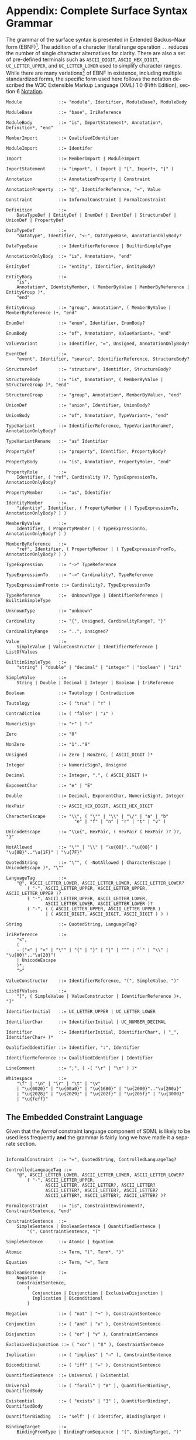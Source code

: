 #+LANGUAGE: en
#+STARTUP: overview hidestars inlineimages entitiespretty

* <<app:syntax>>Appendix: Complete Surface Syntax Grammar

The grammar of the surface syntax is presented in Extended Backus–Naur form (EBNF)[fn:ebnf]. The addition of a character literal
range operation =..= reduces the number of single character alternatives for clarity. There are also a set of pre-defined
terminals such as =ASCII_DIGIT=, =ASCII_HEX_DIGIT=, =UC_LETTER_UPPER=, and =UC_LETTER_LOWER= used to simplify character ranges.
While there are many variations[fn:ebnfs] of EBNF in existence, including multiple standardized forms, the specific form
used here follows the notation described the W3C Extensible Markup Language (XML) 1.0 (Fifth Edition), section 6
[[https://www.w3.org/TR/xml/#sec-notation][Notation]].

#+BEGIN_SRC ebnf
Module              ::= "module", Identifier, ModuleBase?, ModuleBody

ModuleBase          ::= "base", IriReference

ModuleBody          ::= "is", ImportStatement*, Annotation*, Definition*, "end"

MemberImport        ::= QualifiedIdentifier

ModuleImport        ::= Identifer

Import              ::= MemberImport | ModuleImport

ImportStatement     ::= "import", ( Import | "[", Import+, "]" )

Annotation          ::= AnnotationProperty | Constraint

AnnotationProperty  ::= "@", IdentiferReference, "=", Value

Constraint          ::= InformalConstraint | FormalConstraint

Definition          ::=
    DataTypeDef | EntityDef | EnumDef | EventDef | StructureDef | UnionDef | PropertyDef

DataTypeDef         ::=
    "datatype", Identifier, "<-", DataTypeBase, AnnotationOnlyBody?

DataTypeBase        ::= IdentifierReference | BuiltinSimpleType

AnnotationOnlyBody  ::= "is", Annotation+, "end"

EntityDef           ::= "entity", Identifier, EntityBody?

EntityBody          ::=
    "is",
    Annotation*, IdentityMember, ( MemberByValue | MemberByReference | EntityGroup )*,
    "end"

EntityGroup         ::= "group", Annotation*, ( MemberByValue | MemberByReference )+, "end"

EnumDef             ::= "enum", Identifier, EnumBody?

EnumBody            ::= "of", Annotation*, ValueVariant+, "end"

ValueVariant        ::= Identifier, "=", Unsigned, AnnotationOnlyBody?

EventDef            ::=
    "event", Identifier, "source", IdentifierReference, StructureBody?

StructureDef        ::= "structure", Identifier, StructureBody?

StructureBody       ::= "is", Annotation*, ( MemberByValue | StructureGroup )*, "end"

StructureGroup      ::= "group", Annotation*, MemberByValue+, "end"

UnionDef            ::= "union", Identifier, UnionBody?

UnionBody           ::= "of", Annotation*, TypeVariant+, "end"

TypeVariant         ::= IdentifierReference, TypeVariantRename?, AnnotationOnlyBody?

TypeVariantRename   ::= "as" Identifier

PropertyDef         ::= "property", Identifier, PropertyBody?

PropertyBody        ::= "is", Annotation*, PropertyRole+, "end"

PropertyRole        ::=
    Identifier, ( "ref", Cardinality )?, TypeExpressionTo, AnnotationOnlyBody?

PropertyMember      ::= "as", Identifier

IdentityMember      ::=
    "identity", Identifier, ( PropertyMember | ( TypeExpressionTo, AnnotationOnlyBody? ) )

MemberByValue       ::=
    Identifier, ( PropertyMember | ( TypeExpressionTo, AnnotationOnlyBody? ) )

MemberByReference   ::=
    "ref", Identifier, ( PropertyMember | ( TypeExpressionFromTo, AnnotationOnlyBody? ) )

TypeExpression      ::= "->" TypeReference

TypeExpressionTo    ::= "->" Cardinality?, TypeReference

TypeExpressionFromto ::= Cardinality?, TypeExpressionTo

TypeReference       ::=  UnknownType | IdentifierReference | BuiltinSimpleType

UnknownType         ::= "unknown"

Cardinality         ::= "{", Unsigned, CardinalityRange?, "}"

CardinalityRange    ::= "..", Unsigned?

Value               ::=
    SimpleValue | ValueConstructor | IdentifierReference | ListOfValues

BuiltinSimpleType   ::= 
    "string" | "double" | "decimal" | "integer" | "boolean" | "iri"

SimpleValue         ::=
    String | Double | Decimal | Integer | Boolean | IriReference

Boolean             ::= Tautology | Contradiction

Tautology           ::= ( "true" | "⊤" )

Contradiction       ::= ( "false" | "⊥" )

NumericSign         ::= "+" | "-"

Zero                ::= "0"

NonZero             ::= "1".."9"

Unsigned            ::= Zero | NonZero, ( ASCII_DIGIT )*

Integer             ::= NumericSign?, Unsigned

Decimal             ::= Integer, ".", ( ASCII_DIGIT )+

ExponentChar        ::= "e" | "E"

Double              ::= Decimal, ExponentChar, NumericSign?, Integer

HexPair             ::= ASCII_HEX_DIGIT, ASCII_HEX_DIGIT

CharacterEscape     ::= "\\", ( "\"" | "\\" | "\/" | "a" | "b"
                          "e" | "f" | "n" | "r" | "t" | "v" )

UnicodeEscape       ::= "\\u{", HexPair, ( HexPair ( HexPair )? )?, "}"

NotAllowed          ::= "\"" | "\\" | "\u{00}".."\u{08}" | "\u{0B}".."\u{1F}" | "\u{7F}"

QuotedString        ::= "\"", ( -NotAllowed | CharacterEscape | UnicodeEscape )*, "\""

LanguageTag         ::= 
    "@", ASCII_LETTER_LOWER, ASCII_LETTER_LOWER, ASCII_LETTER_LOWER?
        ( "-", ASCII_LETTER_UPPER, ASCII_LETTER_UPPER, ASCII_LETTER_UPPER )?
        ( "-", ASCII_LETTER_UPPER, ASCII_LETTER_LOWER,
               ASCII_LETTER_LOWER, ASCII_LETTER_LOWER )?
        ( "-", ( ( ASCII_LETTER_UPPER, ASCII_LETTER_UPPER )
               | ( ASCII_DIGIT, ASCII_DIGIT, ASCII_DIGIT ) ) )

String              ::= QuotedString, LanguageTag?

IriReference        ::=
    "<",
    (
    - ("<" | ">" | "\"" | "{" | "}" | "|" | "^" | "`" | "\\" | "\u{00}".."\u{20}")
    | UnicodeEscape
    )*,
    ">"

ValueConstructor    ::= IdentifierReference, "(", SimpleValue, ")"

ListOfValues        ::=
    "[", ( SimpleValue | ValueConstructor | IdentifierReference )+, "]"

IdentifierInitial   ::= UC_LETTER_UPPER | UC_LETTER_LOWER

IdentifierChar      ::= IdentifierInitial | UC_NUMBER_DECIMAL

Identifier          ::= IdentifierInitial, IdentifierChar*, ( "_", IdentifierChar+ )*

QualifiedIdentifier ::= Identifier, ":", Identifier

IdentifierReference ::= QualifiedIdentifier | Identifier

LineComment         ::= ";", ( -( "\r" | "\n" ) )*

Whitespace          ::=
    "\f" | "\n" | "\r" | "\t" | "\v"
    | "\u{0020}" | "\u{00a0}" | "\u{1680}" | "\u{2000}".."\u{200a}"
    | "\u{2028}" | "\u{2029}" | "\u{202f}" | "\u{205f}" | "\u{3000}"
    | "\u{feff}"
#+END_SRC


** The Embedded Constraint Language

Given that the /formal/ constraint language component of SDML is likely to be used less frequently *and* the grammar is
fairly long we have made it a separate section.

#+BEGIN_SRC ebnf

InformalConstraint  ::= "=", QuotedString, ControlledLanguageTag?

ControlledLanguageTag ::=
    "@", ASCII_LETTER_LOWER, ASCII_LETTER_LOWER, ASCII_LETTER_LOWER?
        ( "-", ASCII_LETTER_UPPER,
               ASCII_LETTER, ASCII_LETTER?, ASCII_LETTER?
               ASCII_LETTER?, ASCII_LETTER?, ASCII_LETTER?
               ASCII_LETTER?, ASCII_LETTER?, ASCII_LETTER? )?

FormalConstraint    ::= "is", ConstraintEnvironment?, ConstraintSentence, "end"

ConstraintSentence  ::=
    SimpleSentence | BooleanSentence | QuantifiedSentence |
        "(", ConstraintSentence, ")"

SimpleSentence      ::= Atomic | Equation

Atomic              ::= Term, "(", Term*, ")"

Equation            ::= Term, "=", Term

BooleanSentence     ::=
    Negation |
    ConstraintSentence,
        (
          Conjunction | Disjunction | ExclusiveDisjunction |
          Implication | Biconditional
        )

Negation            ::= ( "not" | "¬" ), ConstraintSentence

Conjunction         ::= ( "and" | "∧" ), ConstraintSentence

Disjunction         ::= ( "or" | "∨" ), ConstraintSentence

ExclusiveDisjunction ::= ( "xor" | "⊻" ), ConstraintSentence

Implication         ::= ( "implies" | "⇒" ), ConstraintSentence

Biconditional       ::= ( "iff" | "⇔" ), ConstraintSentence

QuantifiedSentence  ::= Universal | Existential

Universal           ::= ( "forall" | "∀" ), QuantifierBinding*, QuantifiedBody

Existential         ::= ( "exists" | "∃" ), QuantifierBinding*, QuantifiedBody

QuantifierBinding   ::= "self" | ( Identifer, BindingTarget )

BindingTarget       ::=
    BindingFromType | BindingFromSequence | "(", BindingTarget, ")"

BindingFromType     ::= "->", ( "Self" | IdentifierReference )

BindingFromSequence ::=
    ( "in" "∈" ), ( NamePath | IdentifierReference | SequenceComprehension )
 
QuantifiedBody      ::= "(", ConstraintSentence, ")"

Term                ::=
    NamePath | IdentifierReference | PredicateValue | FunctionalTerm | SequenceComprehension

NamePath            ::= ( "self" | "Self" | Identifier ), ( ".", Identifier )+

PredicateValue      ::=
    SimpleValue | ListOfPredicateValues

ListOfPredicateValues ::= "[", SimpleValue*, "]"

FunctionalTerm      ::= Term, "(", Term*, ")"
#+END_SRC

** Constraint Environment Definitions

#+BEGIN_SRC ebnf
ConstraintEnvironment ::= EnvironmentDef+, "in"

EnvironmentDef      ::=
    "def", Identifier, FunctionSignature?,
        ( ":=" | "≔" ), ( PredicateValue | ConstraintSentence )

FunctionSignature   ::= "(", FunctionParameter+, ")", "->", FunctionType

FunctionParameter   ::= ( Identifier, "->" )?, FunctionType

FunctionType        ::=  AnyType | CollectionType | TypeReference

CollectionType      ::= BuiltinCollectionType, "of", ( AnyType | TypeReference )

BuiltinCollectionType ::=
    "Bag" | "List" | "Maybe" | "OrderedSet" | "Sequence" | "Set"

AnyType             ::= "_"
#+END_SRC

** Sequence Comprehensions

#+BEGIN_SRC ebnf
SequenceComprehension ::= "{", ReturnValues, "|", Expression "}"

ReturnValues          ::= Identifier | ( "[", Identifier+, "]" )

Expression            ::=
    BooleanExpression | BindingExpression | ConstraintSentence | ( "(", Expression ")" )

BooleanExpression     ::=
    ExpressionNegation
    | ( Expression, (
        ExpressionConjunction,
        ExpressionExclusiveDisjunction,
        ExpressionDisjunction,
        )
    )

ExpressionNegation   ::= ( "not" | "¬" ), Expression

ExpressionConjunction ::=
    ( "and" | "∧" ), Expression

ExpressionExclusiveDisjunction ::=
    ( "xor" | "⊻" ), Expression

ExpressionDisjunction ::=
    ( "or" | "∨" ), Expression

BindingExpression    ::=
    ( "exists" | "∃" )?, Identifier, ( BindingFromType | BindingFromSequence )
#+END_SRC


# ----- Footnotes

[fn:ebnf] [[https://en.wikipedia.org/wiki/Extended_Backus%E2%80%93Naur_form][Extended Backus-Naur Form (EBNF)]], Wikipedia
[fn:ebnfs] See [[http://www.cs.man.ac.uk/~pjj/bnf/ebnf.html][BNF/EBNF Variants]]
